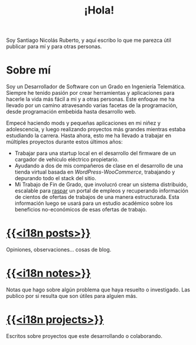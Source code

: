 #+TITLE: ¡Hola!
Soy Santiago Nicolás Ruberto, y aquí escribo lo que me parezca útil publicar para mí y para otras personas.
* Sobre mí
Soy un Desarrollador de Software con un Grado en Ingeniería Telemática. Siempre he tenido pasión por crear herramientas y aplicaciones para hacerle la vida más fácil a mi y a otras personas. Este enfoque me ha llevado por un camino atravesando varias facetas de la programación, desde programación embebida hasta desarrollo web.

Empecé haciendo mods y pequeñas aplicaciones en mi niñez y adolescencia, y luego realizando proyectos más grandes mientras estaba estudiando la carrera. Hasta ahora, esto me ha llevado a trabajar en múltiples proyectos durante estos últimos años:

- Trabajar para una startup local en el desarrollo del firmware de un cargador de vehículo eléctrico propietario.
- Ayudando a dos de mis compañeros de clase en el desarrollo de una tienda virtual basada en /WordPress/-/WooCommerce/, trabajando y depurando todo el stack del sitio.
- Mi Trabajo de Fin de Grado, que involucró crear un sistema distribuido, escalable para [[https://es.wikipedia.org/wiki/Web_scraping][raspar]] un portal de empleos y recuperando información de cientos de ofertas de trabajos de una manera estructurada. Esta información luego se usará para un estudio académico sobre los beneficios no-económicos de esas ofertas de trabajo.
* [[file:/es/posts][{{<i18n posts>}}]]
Opiniones, observaciones... cosas de blog.
* [[file:/es/notes][{{<i18n notes>}}]]
Notas que hago sobre algún problema que haya resuelto o investigado. Las publico por si resulta que son útiles para alguien más.
* [[file:/es/projects][{{<i18n projects>}}]]
Escritos sobre proyectos que este desarrollando o colaborando.
